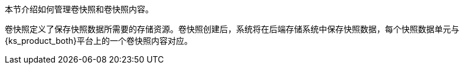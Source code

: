 // :ks_include_id: fdb0d37ac974460092567e5ee221abcb
本节介绍如何管理卷快照和卷快照内容。

卷快照定义了保存快照数据所需要的存储资源。卷快照创建后，系统将在后端存储系统中保存快照数据，每个快照数据单元与{ks_product_both}平台上的一个卷快照内容对应。

